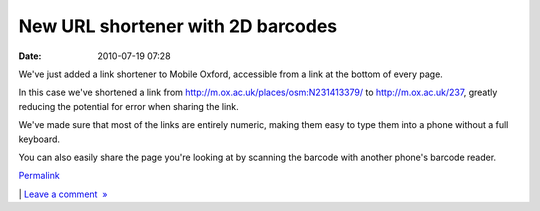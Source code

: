 New URL shortener with 2D barcodes
##################################
:date: 2010-07-19 07:28

We've just added a link shortener to Mobile Oxford, accessible from a
link at the bottom of every page.

.. raw:: html

   </p>

.. raw:: html

   <div class="p_embed p_image_embed">

.. raw:: html

   </p>

|M|

.. raw:: html

   <p>

.. raw:: html

   </div>

.. raw:: html

   </p>

.. raw:: html

   </p>

In this case we've shortened a link from
http://m.ox.ac.uk/places/osm:N231413379/ to http://m.ox.ac.uk/237,
greatly reducing the potential for error when sharing the link.

.. raw:: html

   </p>

We've made sure that most of the links are entirely numeric, making them
easy to type them into a phone without a full keyboard.

.. raw:: html

   </p>

You can also easily share the page you're looking at by scanning the
barcode with another phone's barcode reader.

.. raw:: html

   </p>

.. raw:: html

   </p>

`Permalink`_

\| `Leave a comment  »`_

.. raw:: html

   </p>

.. _Permalink: http://mobileoxford.posterous.com/new-url-shortener-with-2d-barcodes
.. _Leave a comment  »: http://mobileoxford.posterous.com/new-url-shortener-with-2d-barcodes#comment

.. |M| image:: http://getfile3.posterous.com/getfile/files.posterous.com/temp-2010-07-19/nxtgoBfjrIodcJcjlyptzjDCqBmdiCowtnmsHllhCsjaqnngvssaqbykowwp/m.ox__Shorten_link.png.scaled500.png
